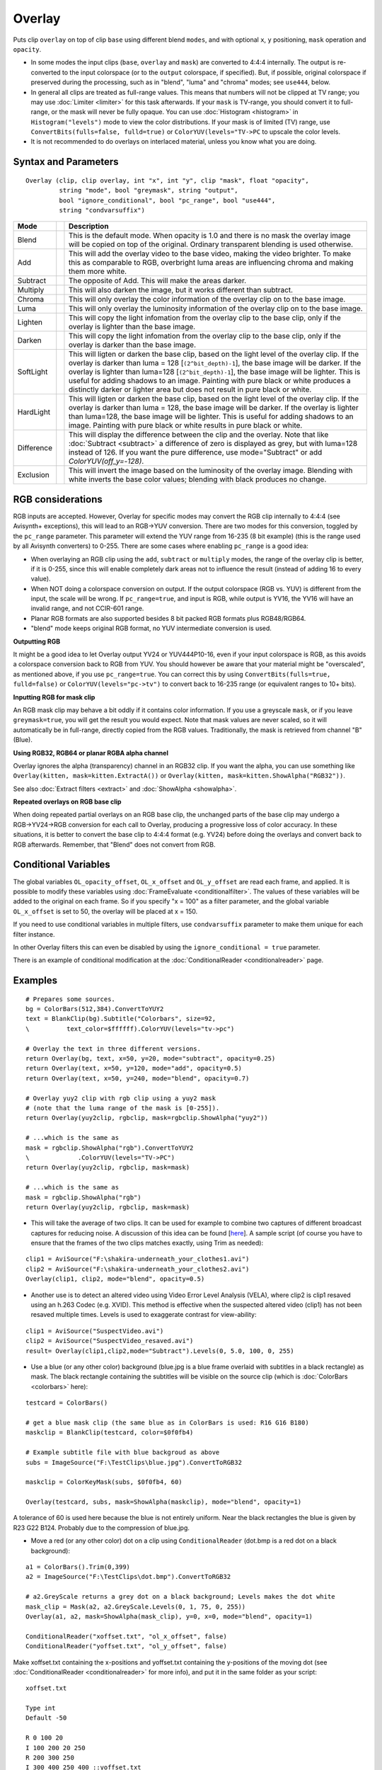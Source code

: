 
Overlay
=======

Puts clip ``overlay`` on top of clip ``base`` using different blend ``modes``, and 
with optional ``x``, ``y`` positioning, ``mask`` operation and ``opacity``. 

* In some modes the input clips (``base``, ``overlay`` and ``mask``) are converted 
  to 4:4:4 internally. The output is re-converted to the input colorspace (or to the 
  ``output`` colorspace, if specified). 
  But, if possible, original colorspace if preserved during the processing, such as 
  in "blend", "luma" and "chroma" modes; see ``use444``, below.
* In general all clips are treated as full-range values. This means that numbers will 
  not be clipped at TV range; you may use :doc:`Limiter <limiter>` for this task afterwards. 
  If your ``mask`` is TV-range, you should convert it to full-range, or the mask will 
  never be fully opaque. You can use :doc:`Histogram <histogram>` in ``Histogram("levels")`` 
  mode to view the color distributions. If your mask is of limited (TV) range, use
  ``ConvertBits(fulls=false, fulld=true)`` or ``ColorYUV(levels="TV->PC`` to upscale 
  the color levels.
* It is not recommended to do overlays on interlaced material, unless you know what 
  you are doing. 


Syntax and Parameters
---------------------
::

    Overlay (clip, clip overlay, int "x", int "y", clip "mask", float "opacity",
             string "mode", bool "greymask", string "output", 
             bool "ignore_conditional", bool "pc_range", bool "use444", 
             string "condvarsuffix")

.. describe:: clip

    This clip will be the base, and the overlay picture will be placed on top of
    this.

.. describe:: overlay
    
    This is the image that will be placed on top of the base clip. The colorspace
    or image dimensions do not have to match the base clip.

.. describe:: x, y

    These two variables define the placement of the overlay image on the base
    clip in pixels. The variable can be positive or negative.

    Default: 0, 0

.. describe:: mask

    Optional transparency mask for the overlay image. Must be the same size as 
    the overlay clip. Where mask is darker, overlay will be more transparent. 
    
    By default only the greyscale (luma) components are used, but this can be 
    overridden with ``greymask``=``false``. 

    There is no default, but not specifying is equivalent to supplying a fully
    255 (in general ``2^bit_depth - 1``  for 8-16 bit formats or ``1.0`` for 
    32 bit float format) clip. Maximum pixel value means a 1.0 mask multiplier,
    that means full opacity.

.. describe:: opacity

    This will set how transparent your image will be. The value is from 0.0 to
    1.0, where 0.0 is transparent and 1.0 is fully opaque (if no mask is used).
    When used together with a mask this value is multiplied by the mask value to
    form the **final** opacity.
    
    Default: 1.0

.. describe:: mode

    Mode defines how your clip should be overlaid on your image.

    Default: "Blend"

+-----------+-------------------------------------------------------+-------------------------------------------------------------------------------------------------------+
| Mode      |                                                       | Description                                                                                           |
+===========+=======================================================+=======================================================================================================+
| Blend     |  .. image:: ./pictures/Layer-base-Lena.png            | This is the default mode. When opacity is 1.0 and there is no mask the                                |
|           |  .. image:: ./pictures/Layer-over-grad.png            | overlay image will be copied on top of the original. Ordinary transparent blending is used otherwise. |
|           |  .. image:: ./pictures/Overlay-example-blend.png      |                                                                                                       |
|           |                                                       |                                                                                                       |
|           |                                                       |                                                                                                       |
|           |                                                       |                                                                                                       |
|           |                                                       |                                                                                                       |
|           |                                                       |                                                                                                       |
|           |                                                       |                                                                                                       |
|           |                                                       |                                                                                                       |
|           |                                                       |                                                                                                       |
|           |                                                       |                                                                                                       |
|           |                                                       |                                                                                                       |
|           |                                                       |                                                                                                       |
|           |                                                       |                                                                                                       |
|           |                                                       |                                                                                                       |
+-----------+-------------------------------------------------------+-------------------------------------------------------------------------------------------------------+
| Add       |  .. image:: ./pictures/Overlay-example-add.png        | This will add the overlay video to the base video, making the video                                   |
|           |                                                       | brighter. To make this as comparable to RGB, overbright luma areas are                                |
|           |                                                       | influencing chroma and making them more white.                                                        |
+-----------+-------------------------------------------------------+-------------------------------------------------------------------------------------------------------+
| Subtract  |  .. image:: ./pictures/Overlay-example-subtract.png   | The opposite of Add. This will make the areas darker.                                                 |
+-----------+-------------------------------------------------------+-------------------------------------------------------------------------------------------------------+
| Multiply  |  .. image:: ./pictures/Overlay-example-multiply.png   | This will also darken the image, but it works different than subtract.                                |
+-----------+-------------------------------------------------------+-------------------------------------------------------------------------------------------------------+
| Chroma    |  .. image:: ./pictures/Overlay-example-chroma.png     | This will only overlay the color information of the overlay clip on to the base image.                |
+-----------+-------------------------------------------------------+-------------------------------------------------------------------------------------------------------+
| Luma      |  .. image:: ./pictures/Overlay-example-luma.png       | This will only overlay the luminosity information of the overlay clip on to the base image.           |
+-----------+-------------------------------------------------------+-------------------------------------------------------------------------------------------------------+
| Lighten   |  .. image:: ./pictures/Overlay-example-lighten.png    | This will copy the light infomation from the overlay clip to the base                                 |
|           |                                                       | clip, only if the overlay is lighter than the base image.                                             |
+-----------+-------------------------------------------------------+-------------------------------------------------------------------------------------------------------+
| Darken    |  .. image:: ./pictures/Overlay-example-darken.png     | This will copy the light infomation from the overlay clip to the base                                 |
|           |                                                       | clip, only if the overlay is darker than the base image.                                              |
+-----------+-------------------------------------------------------+-------------------------------------------------------------------------------------------------------+
| SoftLight |  .. image:: ./pictures/Overlay-example-softlight.png  | This will ligten or darken the base clip, based on the light level                                    |
|           |                                                       | of the overlay clip. If the overlay is darker than luma = 128 [``(2^bit_depth)-1``], the base image   |
|           |                                                       | will be darker. If the overlay is lighter than luma=128 [``(2^bit_depth)-1``], the base image will    |
|           |                                                       | be lighter. This is useful for adding shadows to an image. Painting with pure                         |
|           |                                                       | black or white produces a distinctly darker or lighter area but does not                              |
|           |                                                       | result in pure black or white.                                                                        |
+-----------+-------------------------------------------------------+-------------------------------------------------------------------------------------------------------+
| HardLight |  .. image:: ./pictures/Overlay-example-hardlight.png  | This will ligten or darken the base clip, based on the light level                                    |
|           |                                                       | of the overlay clip. If the overlay is darker than luma = 128, the base image                         |
|           |                                                       | will be darker. If the overlay is lighter than luma=128, the base image will                          |
|           |                                                       | be lighter. This is useful for adding shadows to an image. Painting with pure                         |
|           |                                                       | black or white results in pure black or white.                                                        |
+-----------+-------------------------------------------------------+-------------------------------------------------------------------------------------------------------+
| Difference|  .. image:: ./pictures/Overlay-example-difference.png | This will display the difference between the clip and the overlay.                                    |
|           |                                                       | Note that like :doc:`Subtract <subtract>` a difference of zero is displayed as grey, but              |
|           |                                                       | with luma=128 instead of 126. If you want the pure difference, use                                    |
|           |                                                       | mode="Subtract" or add `ColorYUV(off_y=-128)`.                                                        |
+-----------+-------------------------------------------------------+-------------------------------------------------------------------------------------------------------+
| Exclusion |  .. image:: ./pictures/Overlay-example-exclusion.png  | This will invert the image based on the luminosity of the overlay                                     |
|           |                                                       | image. Blending with white inverts the base color values; blending with black                         |
|           |                                                       | produces no change.                                                                                   |
+-----------+-------------------------------------------------------+-------------------------------------------------------------------------------------------------------+

.. describe:: greymask

    Specifies whether chroma should be used for chroma transparency. Generally you 
    want to leave this alone, this mode shouldn't be disabled. External filters like
    ``mSharpen`` and ``Masktools`` are able to export proper chroma maps. 

    Default: true

.. describe:: output

    It is possible to make Overlay return another colorspace.
    e.g. "YV24", "YUV420P14" or "RGB64" 

    Default: (input colorspace)

.. describe:: ignore_conditional

    Ignore any given conditional (runtime) variables. 

    See also: conditional variables section :doc:`ColorYUV <coloryuv>`, or 
    :doc:`ConditionalReader <conditionalreader>` or 
    http://avisynth.nl/index.php/ColorYUV.

    Default: false

.. describe:: pc_range

    When set to true, this will make all internal RGB→YUV →RGB conversions assume that 
    YUV sources are full-range instead of the default TV range. It is only recommended
    to change this setting if you know what you are doing. See RGB considerations below. 
    
    Default: false

.. describe:: use444

    If set to false, Overlay uses conversionless mode where possible instead of going 
    through YUV 4:4:4. However, for ``Luma`` and ``Chroma`` modes, RGB must be converted 
    to YUV 4:4:4.
    
    Default: (adaptive) 
    
    * false when mode="blend" and format is RGB 
    * false when mode="blend", "luma" or "chroma" and format is YUV420/YUV422 (YV12/YV16). 
      Original format is kept throughout the whole process, no 4:4:4 conversion occurs. 
    * true for all other cases (input is converted internally to 4:4:4)     

.. describe:: condvarsuffix

    Allows multiple filter instances to use differently named conditional parameters.
    Prevents collision and overwrite of variables which are used by different Overlay 
    instances.

    See also: conditional variables section :doc:`ColorYUV <coloryuv>`, or 
    :doc:`ConditionalReader <conditionalreader>`, or :doc:`RGBAdjust <adjust>`.
    
    How does it work: when reading the global variables, the ``condvarsuffix`` parameter is 
    appended to the variable name. E.g. variable name "myvar_a" will be read instead of 
    "myvar" when ``condvarsuffix = "_a"`` is provided.
    
    Useful for ``ColorYUV``, ``RGBAdjust``, ``Overlay`` when the conditional variables
    are enabled (or here, in Overlay, is not disabled).

    In the matching ConditionalReader one have to use the modified name as well:

    ::

        ConditionalReader("overlay_a_offset.txt", "OL_opacity_offset", false, CondVarSuffix = "_a")
        # "_a" is added here by parameter

    or specify the suffixed name directly:

    ::

        ConditionalReader("overlay_a_offset.txt", "OL_opacity_offset_a", false)
        # "_a" is added here manually

    Default: ""



RGB considerations
------------------

RGB inputs are accepted. However, Overlay for specific modes may convert the RGB clip
internally to 4:4:4 (see Avisynth+ exceptions), this will lead to an RGB→YUV conversion. 
There are two modes for this conversion, toggled by the ``pc_range`` parameter. This 
parameter will extend the YUV range from 16-235 (8 bit example) (this is the range 
used by all Avisynth converters) to 0-255. There are some cases where enabling 
``pc_range`` is a good idea:

* When overlaying an RGB clip using the ``add``, ``subtract`` or ``multiply`` modes,
  the range of the overlay clip is better, if it is 0-255, since this will enable 
  completely dark areas not to influence the result (instead of adding 16 to every value).
* When NOT doing a colorspace conversion on output. If the output colorspace 
  (RGB vs. YUV) is different from the input, the scale will be wrong. If 
  ``pc_range=true``, and input is RGB, while output is YV16, the YV16 will have an 
  invalid range, and not CCIR-601 range.
* Planar RGB formats are also supported besides 8 bit packed RGB formats plus RGB48/RGB64.
* "blend" mode keeps original RGB format, no YUV intermediate conversion is used. 

**Outputting RGB**

It might be a good idea to let Overlay output YV24 or YUV444P10-16, even if your 
input colorspace is RGB, as this avoids a colorspace conversion back to RGB from 
YUV. You should however be aware that your material might be "overscaled", as 
mentioned above, if you use ``pc_range=true``. You can correct this by using 
``ConvertBits(fulls=true, fulld=false)`` or ``ColorYUV(levels="pc->tv")`` to 
convert back to 16-235 range (or equivalent ranges to 10+ bits). 

**Inputting RGB for mask clip**

An RGB mask clip may behave a bit oddly if it contains color information. 
If you use a greyscale ``mask``, or if you leave ``greymask=true``, you will get 
the result you would expect. Note that mask values are never scaled, so it 
will automatically be in full-range, directly copied from the RGB values.
Traditionally, the mask is retrieved from channel "B" (Blue).

**Using RGB32, RGB64 or planar RGBA alpha channel**

Overlay ignores the alpha (transparency) channel in an RGB32 clip. If you 
want the alpha, you can use something like 
``Overlay(kitten, mask=kitten.ExtractA())`` or
``Overlay(kitten, mask=kitten.ShowAlpha("RGB32"))``.

See also :doc:`Extract filters <extract>` and :doc:`ShowAlpha <showalpha>`.

**Repeated overlays on RGB base clip**

When doing repeated partial overlays on an RGB base clip, the unchanged parts 
of the base clip may undergo a RGB→YV24→RGB conversion for each call to 
Overlay, producing a progressive loss of color accuracy. In these situations, 
it is better to convert the base clip to 4:4:4 format (e.g. YV24) before doing 
the overlays and convert back to RGB afterwards. Remember, that "Blend" does 
not convert from RGB.

Conditional Variables
---------------------

The global variables ``OL_opacity_offset``, ``OL_x_offset`` and
``OL_y_offset`` are read each frame, and applied. It is possible to modify
these variables using :doc:`FrameEvaluate <conditionalfilter>`. The values of these variables
will be added to the original on each frame. So if you specify "x = 100" as a
filter parameter, and the global variable ``OL_x_offset`` is set to 50, the
overlay will be placed at x = 150.

If you need to use conditional variables in multiple filters, use 
``condvarsuffix`` parameter to make them unique for each filter instance.

In other Overlay filters this can even be disabled by using the
``ignore_conditional = true`` parameter.

There is an example of conditional modification at the
:doc:`ConditionalReader <conditionalreader>` page.


Examples
--------

::

    # Prepares some sources.
    bg = ColorBars(512,384).ConvertToYUY2
    text = BlankClip(bg).Subtitle("Colorbars", size=92, 
    \          text_color=$ffffff).ColorYUV(levels="tv->pc")

    # Overlay the text in three different versions.
    return Overlay(bg, text, x=50, y=20, mode="subtract", opacity=0.25)
    return Overlay(text, x=50, y=120, mode="add", opacity=0.5)
    return Overlay(text, x=50, y=240, mode="blend", opacity=0.7)

    # Overlay yuy2 clip with rgb clip using a yuy2 mask
    # (note that the luma range of the mask is [0-255]). 
    return Overlay(yuy2clip, rgbclip, mask=rgbclip.ShowAlpha("yuy2"))

    # ...which is the same as 
    mask = rgbclip.ShowAlpha("rgb").ConvertToYUY2
    \             .ColorYUV(levels="TV->PC")
    return Overlay(yuy2clip, rgbclip, mask=mask)

    # ...which is the same as 
    mask = rgbclip.ShowAlpha("rgb")
    return Overlay(yuy2clip, rgbclip, mask=mask)

- This will take the average of two clips. It can be used for example to 
  combine two captures of different broadcast captures for reducing noise. 
  A discussion of this idea can be found [`here`_]. A sample script (of course
  you have to ensure that the frames of the two clips matches exactly, 
  using Trim as needed): 

::

    clip1 = AviSource("F:\shakira-underneath_your_clothes1.avi")
    clip2 = AviSource("F:\shakira-underneath_your_clothes2.avi")
    Overlay(clip1, clip2, mode="blend", opacity=0.5)

- Another use is to detect an altered video using Video Error Level Analysis 
  (VELA), where clip2 is clip1 resaved using an h.263 Codec (e.g. XVID). 
  This method is effective when the suspected altered video (clip1) has 
  not been resaved multiple times. Levels is used to exaggerate contrast 
  for view-ability:

::

    clip1 = AviSource("SuspectVideo.avi")
    clip2 = AviSource("SuspectVideo_resaved.avi")
    result= Overlay(clip1,clip2,mode="Subtract").Levels(0, 5.0, 100, 0, 255)

- Use a blue (or any other color) background (blue.jpg is a blue frame
  overlaid with subtitles in a black rectangle) as mask. The black rectangle
  containing the subtitles will be visible on the source clip (which is
  :doc:`ColorBars <colorbars>` here):

::

    testcard = ColorBars()

    # get a blue mask clip (the same blue as in ColorBars is used: R16 G16 B180)
    maskclip = BlankClip(testcard, color=$0f0fb4)

    # Example subtitle file with blue backgroud as above
    subs = ImageSource("F:\TestClips\blue.jpg").ConvertToRGB32

    maskclip = ColorKeyMask(subs, $0f0fb4, 60)

    Overlay(testcard, subs, mask=ShowAlpha(maskclip), mode="blend", opacity=1)

.. image:: pictures/overlay_blue.jpg
.. image:: pictures/overlay_subs.png


A tolerance of 60 is used here because the blue is not entirely uniform. Near
the black rectangles the blue is given by R23 G22 B124. Probably due to the
compression of blue.jpg.

- Move a red (or any other color) dot on a clip using ``ConditionalReader``
  (dot.bmp is a red dot on a black background):

::

    a1 = ColorBars().Trim(0,399)
    a2 = ImageSource("F:\TestClips\dot.bmp").ConvertToRGB32

    # a2.GreyScale returns a grey dot on a black background; Levels makes the dot white
    mask_clip = Mask(a2, a2.GreyScale.Levels(0, 1, 75, 0, 255))
    Overlay(a1, a2, mask=ShowAlpha(mask_clip), y=0, x=0, mode="blend", opacity=1)

    ConditionalReader("xoffset.txt", "ol_x_offset", false)
    ConditionalReader("yoffset.txt", "ol_y_offset", false)

Make xoffset.txt containing the x-positions and yoffset.txt containing the
y-positions of the moving dot (see :doc:`ConditionalReader <conditionalreader>` for more info), and
put it in the same folder as your script:

::

    xoffset.txt

    Type int
    Default -50

    R 0 100 20
    I 100 200 20 250
    R 200 300 250
    I 300 400 250 400 ::yoffset.txt

    Type int
    Default -50

    R 0 100 20
    I 100 200 20 350
    R 200 300 350
    I 300 400 350 40

.. image:: pictures/overlay_dot.png
.. image:: pictures/overlay_dot2.png

thus the dot moves in the following way: (20,20) -> (250,350) -> (400,40).
Nb, it's also possible to do this with Animate.

And the same with using ``condvarsuffix``:

::

    a1 = ColorBars().Trim(0,399)
    a2 = ImageSource("F:\TestClips\dot.bmp").ConvertToRGB32

    # a2.GreyScale returns a grey dot on a black background; Levels makes the dot white
    mask_clip = Mask(a2, a2.GreyScale.Levels(0, 1, 75, 0, 255))
    Overlay(a1, a2, mask=ShowAlpha(mask_clip), y=0, x=0, mode="blend", opacity=1, \
            condvarsuffix="_a")

    # directly read the _a prefixed variable
    ConditionalReader("xoffset.txt", "ol_x_offset_a", false)
    # or _a as exactly named parameter
    ConditionalReader("yoffset.txt", "ol_y_offset", false, condvarsuffix="a")


  
+-----------+------------------------------------------------------------------------+
| Changelog |                                                                        |
+===========+========================================================================+
| 3.7.2     | Address issue #255: "blend": now using accurate formula using float    |
|           | calculation.                                                           |
+-----------+------------------------------------------------------------------------+
| 3.7.1     | Overlay mode "multiply": overlay clip is not converted to 4:4:4        |
|           | when when 420 or 422, since only Y is used from it (speed).            |
+-----------+------------------------------------------------------------------------+
| 3.7.0     || allow 4:1:1 input                                                     |
|           || fix crash when mask is YUV411 and greymask=false                      |
+-----------+------------------------------------------------------------------------+
| 3.4.0     | Add "condvarsuffix" parameter                                          |
+-----------+------------------------------------------------------------------------+
| r2502     | Correct masked blend: keep exact clip1 or clip2 pixel values           |
|           | for mask extremes 255 or 0.                                            |
|           | Previously 0 became 1 for zero mask, similarly 255 changed into        |
|           | 254 for full transparency (255) mask                                   |
+-----------+------------------------------------------------------------------------+
| r2420     || "Blend" native greyscale mode: process y plane only w/o conversion    |
|           || automatic use444=false for "blend"/"luma"/"chroma"                    |
|           |  for inputs: 420/422/444 and any RGB, lossless Planar RGB intermediate |
|           |  for PackedRGB.                                                        |
|           || mask auto-follows input clip format. For compatibility: when          |
|           |  greymask=true (default) and mask is RGB then mask source is           |
|           |   the B channel 254 for full transparency (255) mask                   |
+-----------+------------------------------------------------------------------------+
| r2359     || new parameter: bool use444 (default true for compatibility)           |
|           || lossless RGB "blend" w/o YUV conversion                               |
+-----------+------------------------------------------------------------------------+
| v2.54     | Initial Release                                                        |
+-----------+------------------------------------------------------------------------+

$Date: 2025/03/15 21:16:50 $

.. _here: http://forum.doom9.org/showthread.php?s=&threadid=28438
